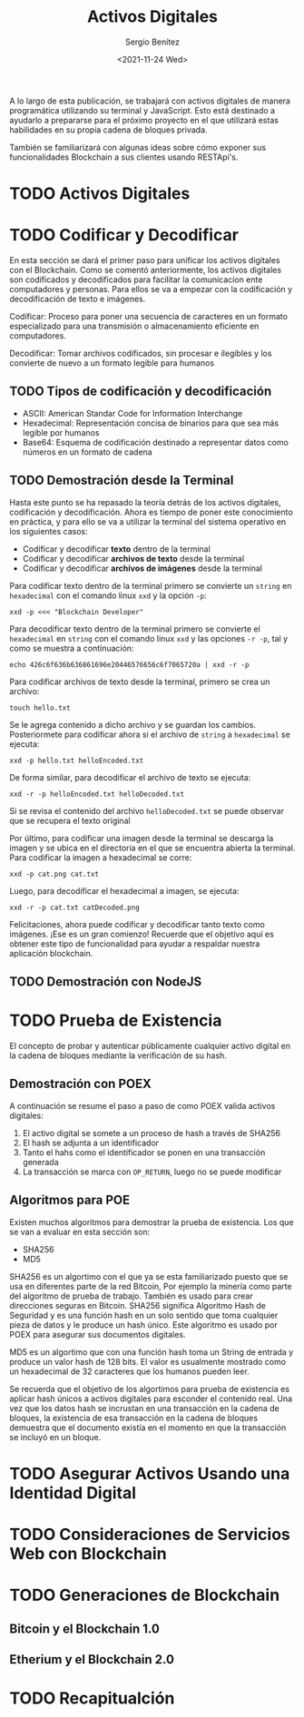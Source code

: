 #+TITLE: Activos Digitales
#+DESCRIPTION: Serie que recopila una aprendizaje sobre blockchain
#+AUTHOR: Sergio Benítez
#+DATE:<2021-11-24 Wed>
#+STARTUP: fold
#+HUGO_BASE_DIR: ~/Development/suabochica-blog/
#+HUGO_SECTION: /post
#+HUGO_WEIGHT: auto
#+HUGO_AUTO_SET_LASTMOD: t

A lo largo de esta publicación, se trabajará con activos digitales de manera programática utilizando su terminal y JavaScript. Esto está destinado a ayudarlo a prepararse para el próximo proyecto en el que utilizará estas habilidades en su propia cadena de bloques privada.

También se familiarizará con algunas ideas sobre cómo exponer sus funcionalidades Blockchain a sus clientes usando RESTApi's.

* TODO Activos Digitales

* TODO Codificar y Decodificar
En esta sección se dará el primer paso para unificar los activos digitales con el Blockchain. Como se comentó anteriormente, los activos digitales son codificados y decodificados para facilitar la comunicacíon ente computadores y personas. Para ellos se va a empezar con la codificación y decodificación de texto e imágenes.

#+begin_notes
Codificar: Proceso para poner una secuencia de caracteres en un formato especializado para una transmisión o almacenamiento eficiente en computadores.
#+end_notes

#+begin_notes
Decodificar: Tomar archivos codificados, sin procesar e ilegibles y los convierte de nuevo a un formato legible para humanos
#+end_notes

** TODO Tipos de codificación y decodificación

- ASCII: American Standar Code for Information Interchange
- Hexadecimal: Representación concisa de binarios para que sea más legible por humanos
- Base64: Esquema de codificación destinado a representar datos como números en un formato de cadena

** TODO Demostración desde la Terminal
Hasta este punto se ha repasado la teoría detrás de los activos digitales, codificación y decodificación. Ahora es tiempo de poner este conocimiento en práctica, y para ello se va a utilizar la terminal del sistema operativo en los siguientes casos:

- Codificar y decodificar *texto* dentro de la terminal
- Codificar y decodificar *archivos de texto* desde la terminal
- Codificar y decodificar *archivos de imágenes* desde la terminal

Para codificar texto dentro de la terminal primero se convierte un ~string~ en ~hexadecimal~ con el comando linux ~xxd~ y la opción ~-p~:

#+begin_src
xxd -p <<< "Blockchain Developer"
#+end_src

Para decodificar texto dentro de la terminal primero se convierte el ~hexadecimal~ en ~string~ con el comando linux ~xxd~ y las opciones ~-r -p~, tal y como se muestra a continuación:

#+begin_src
echo 426c6f636b636861696e20446576656c6f7065720a | xxd -r -p
#+end_src


Para codificar archivos de texto desde la terminal, primero se crea un archivo:

#+begin_src
touch hello.txt
#+end_src

Se le agrega contenido a dicho archivo y se guardan los cambios. Posteriormete para codificar ahora si el archivo de ~string~ a ~hexadecimal~ se ejecuta:

#+begin_src
xxd -p hello.txt helloEncoded.txt
#+end_src

De forma similar, para decodificar el archivo de texto se ejecuta:

#+begin_src
xxd -r -p helloEncoded.txt helloDecoded.txt
#+end_src

Si se revisa el contenido del archivo ~helloDecoded.txt~ se puede observar que se recupera el texto original

Por último, para codificar una imagen desde la terminal se descarga la imagen y se ubica en el directoria en el que se encuentra abierta la terminal. Para codificar la imagen a hexadecimal se corre:

#+begin_src
xxd -p cat.png cat.txt
#+end_src

Luego, para decodificar el hexadecimal a imagen, se ejecuta:

#+begin_src
xxd -r -p cat.txt catDecoded.png
#+end_src

Felicitaciones, ahora puede codificar y decodificar tanto texto como imágenes. ¡Ese es un gran comienzo! Recuerde que el objetivo aquí es obtener este tipo de funcionalidad para ayudar a respaldar nuestra aplicación blockchain.

** TODO Demostración con NodeJS

* TODO Prueba de Existencia
El concepto de probar y autenticar públicamente cualquier activo digital en la cadena de bloques mediante la verificación de su hash.

** Demostración con POEX

A continuación se resume el paso a paso de como POEX valida activos digitales:

1. El activo digital se somete a un proceso de hash a través de SHA256
2. El hash se adjunta a un identificador
3. Tanto el hahs como el identificador se ponen en una transacción generada
4. La transacción se marca con ~OP_RETURN~, luego no se puede modificar 

** Algoritmos para POE

Existen muchos algoritmos para demostrar la prueba de existencia. Los que se van a evaluar en esta sección son:

- SHA256
- MD5

SHA256 es un algortimo con el que ya se esta familiarizado puesto que se usa en diferentes parte de la red Bitcoin, Por ejemplo la minería como parte del algoritmo de prueba de trabajo. También es usado para crear direcciones seguras en Bitcoin. SHA256 significa Algoritmo Hash de Seguridad y es una función hash en un solo sentido que toma cualquier pieza de datos y le produce un hash único. Este algoritmo es usado por POEX para asegurar sus documentos digitales.

MD5 es un algortimo que con una función hash toma un String de entrada y produce un valor hash de 128 bits. El valor es usualmente mostrado como un hexadecimal de 32 caracteres que los humanos pueden leer.

Se recuerda que el objetivo de los algortimos para prueba de existencia es aplicar hash únicos a activos digitales para esconder el contenido real. Una vez que los datos hash se incrustan en una transacción en la cadena de bloques, la existencia de esa transacción en la cadena de bloques demuestra que el documento existía en el momento en que la transacción se incluyó en un bloque.

* TODO Asegurar Activos Usando una Identidad Digital

* TODO Consideraciones de Servicios Web con Blockchain

* TODO Generaciones de Blockchain

** Bitcoin y el Blockchain 1.0
** Etherium y el Blockchain 2.0

* TODO Recapitualción
